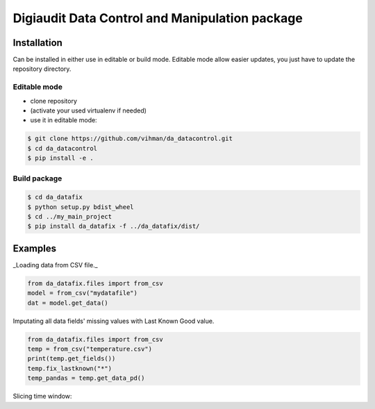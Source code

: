 Digiaudit Data Control and Manipulation package
###############################################


Installation
============

Can be installed in either use in editable or build mode. Editable mode allow easier updates, you just have
to update the repository directory.

Editable mode
-------------

- clone repository
- (activate your used virtualenv if needed)
- use it in editable mode:

.. code-block:: text

    $ git clone https://github.com/vihman/da_datacontrol.git
    $ cd da_datacontrol
    $ pip install -e .

Build package
-------------

.. code-block:: text

    $ cd da_datafix
    $ python setup.py bdist_wheel
    $ cd ../my_main_project
    $ pip install da_datafix -f ../da_datafix/dist/


Examples
========

_Loading data from CSV file._

.. code-block:: python

    from da_datafix.files import from_csv
    model = from_csv("mydatafile")
    dat = model.get_data()


Imputating all data fields' missing values with Last Known Good value.

.. code-block:: python

    from da_datafix.files import from_csv
    temp = from_csv("temperature.csv")
    print(temp.get_fields())
    temp.fix_lastknown("*")
    temp_pandas = temp.get_data_pd()


Slicing time window:

.. code-block:: python
    start = datetime.fromisoformat("2021-10-08")
    end = datetime.fromisoformat("2021-10-10")
    data_win = temp.get_data_window(start_time=start, end_time=end)
    plt.plot(data_win["timestamp"], data_win["139_value"], label="139")
    plt.plot(data_win["timestamp"], data_win["140_value"], label="140")
    plt.show()